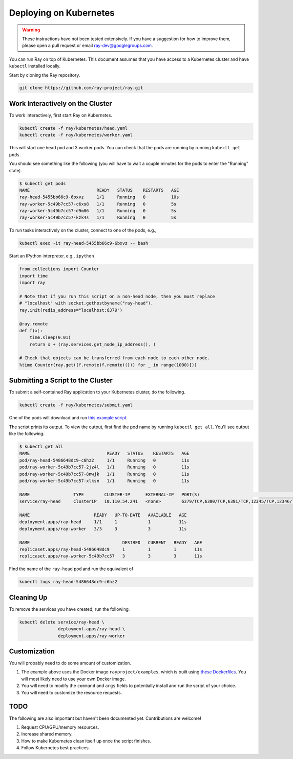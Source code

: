 Deploying on Kubernetes
=======================

.. warning::

  These instructions have not been tested extensively. If you have a suggestion
  for how to improve them, please open a pull request or email
  ray-dev@googlegroups.com.

You can run Ray on top of Kubernetes. This document assumes that you have access
to a Kubernetes cluster and have ``kubectl`` installed locally.

Start by cloning the Ray repository.

.. code-block:: shell

  git clone https://github.com/ray-project/ray.git

Work Interactively on the Cluster
---------------------------------

To work interactively, first start Ray on Kubernetes.

.. code-block:: shell

  kubectl create -f ray/kubernetes/head.yaml
  kubectl create -f ray/kubernetes/worker.yaml

This will start one head pod and 3 worker pods. You can check that the pods are
running by running ``kubectl get pods``.

You should see something like the following (you will have to wait a couple
minutes for the pods to enter the "Running" state).

.. code-block:: shell

  $ kubectl get pods
  NAME                          READY   STATUS    RESTARTS   AGE
  ray-head-5455bb66c9-6bxvz     1/1     Running   0          10s
  ray-worker-5c49b7cc57-c6xs8   1/1     Running   0          5s
  ray-worker-5c49b7cc57-d9m86   1/1     Running   0          5s
  ray-worker-5c49b7cc57-kzk4s   1/1     Running   0          5s

To run tasks interactively on the cluster, connect to one of the pods, e.g.,

.. code-block:: shell

  kubectl exec -it ray-head-5455bb66c9-6bxvz -- bash

Start an IPython interpreter, e.g., ``ipython``

.. code-block:: python

  from collections import Counter
  import time
  import ray

  # Note that if you run this script on a non-head node, then you must replace
  # "localhost" with socket.gethostbyname("ray-head").
  ray.init(redis_address="localhost:6379")

  @ray.remote
  def f(x):
      time.sleep(0.01)
      return x + (ray.services.get_node_ip_address(), )

  # Check that objects can be transferred from each node to each other node.
  %time Counter(ray.get([f.remote(f.remote(())) for _ in range(1000)]))

Submitting a Script to the Cluster
----------------------------------

To submit a self-contained Ray application to your Kubernetes cluster, do the
following.

.. code-block:: shell

  kubectl create -f ray/kubernetes/submit.yaml

One of the pods will download and run `this example script`_.

.. _`this example script`: https://github.com/ray-project/ray/tree/master/kubernetes/example.py

The script prints its output. To view the output, first find the pod name by
running ``kubectl get all``. You'll see output like the following.

.. code-block:: shell

  $ kubectl get all
  NAME                              READY   STATUS    RESTARTS   AGE
  pod/ray-head-5486648dc9-c6hz2     1/1     Running   0          11s
  pod/ray-worker-5c49b7cc57-2jz4l   1/1     Running   0          11s
  pod/ray-worker-5c49b7cc57-8nwjk   1/1     Running   0          11s
  pod/ray-worker-5c49b7cc57-xlksn   1/1     Running   0          11s

  NAME                 TYPE        CLUSTER-IP      EXTERNAL-IP   PORT(S)                                          AGE
  service/ray-head     ClusterIP   10.110.54.241   <none>        6379/TCP,6380/TCP,6381/TCP,12345/TCP,12346/TCP   11s

  NAME                         READY   UP-TO-DATE   AVAILABLE   AGE
  deployment.apps/ray-head     1/1     1            1           11s
  deployment.apps/ray-worker   3/3     3            3           11s

  NAME                                    DESIRED   CURRENT   READY   AGE
  replicaset.apps/ray-head-5486648dc9     1         1         1       11s
  replicaset.apps/ray-worker-5c49b7cc57   3         3         3       11s

Find the name of the ``ray-head`` pod and run the equivalent of

.. code-block:: shell

  kubectl logs ray-head-5486648dc9-c6hz2

Cleaning Up
-----------

To remove the services you have created, run the following.

.. code-block:: shell

  kubectl delete service/ray-head \
                 deployment.apps/ray-head \
                 deployment.apps/ray-worker


Customization
-------------

You will probably need to do some amount of customization.

1. The example above uses the Docker image ``rayproject/examples``, which is
   built using `these Dockerfiles`_. You will most likely need to use your own
   Docker image.
2. You will need to modify the ``command`` and ``args`` fields to potentially
   install and run the script of your choice.
3. You will need to customize the resource requests.

TODO
----

The following are also important but haven't been documented yet. Contributions
are welcome!

1. Request CPU/GPU/memory resources.
2. Increase shared memory.
3. How to make Kubernetes clean itself up once the script finishes.
4. Follow Kubernetes best practices.

.. _`these Dockerfiles`: https://github.com/ray-project/ray/tree/master/docker
